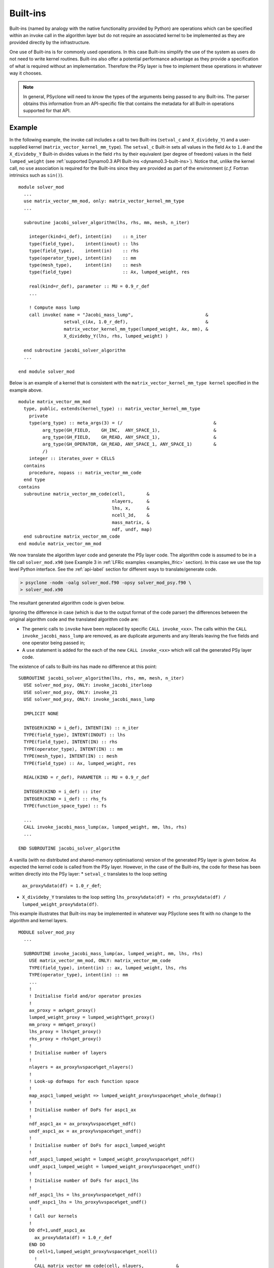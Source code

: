 .. -----------------------------------------------------------------------------
.. BSD 3-Clause License
..
.. Copyright (c) 2017-2020, Science and Technology Facilities Council
.. All rights reserved.
..
.. Redistribution and use in source and binary forms, with or without
.. modification, are permitted provided that the following conditions are met:
..
.. * Redistributions of source code must retain the above copyright notice, this
..   list of conditions and the following disclaimer.
..
.. * Redistributions in binary form must reproduce the above copyright notice,
..   this list of conditions and the following disclaimer in the documentation
..   and/or other materials provided with the distribution.
..
.. * Neither the name of the copyright holder nor the names of its
..   contributors may be used to endorse or promote products derived from
..   this software without specific prior written permission.
..
.. THIS SOFTWARE IS PROVIDED BY THE COPYRIGHT HOLDERS AND CONTRIBUTORS
.. "AS IS" AND ANY EXPRESS OR IMPLIED WARRANTIES, INCLUDING, BUT NOT
.. LIMITED TO, THE IMPLIED WARRANTIES OF MERCHANTABILITY AND FITNESS
.. FOR A PARTICULAR PURPOSE ARE DISCLAIMED. IN NO EVENT SHALL THE
.. COPYRIGHT HOLDER OR CONTRIBUTORS BE LIABLE FOR ANY DIRECT, INDIRECT,
.. INCIDENTAL, SPECIAL, EXEMPLARY, OR CONSEQUENTIAL DAMAGES (INCLUDING,
.. BUT NOT LIMITED TO, PROCUREMENT OF SUBSTITUTE GOODS OR SERVICES;
.. LOSS OF USE, DATA, OR PROFITS; OR BUSINESS INTERRUPTION) HOWEVER
.. CAUSED AND ON ANY THEORY OF LIABILITY, WHETHER IN CONTRACT, STRICT
.. LIABILITY, OR TORT (INCLUDING NEGLIGENCE OR OTHERWISE) ARISING IN
.. ANY WAY OUT OF THE USE OF THIS SOFTWARE, EVEN IF ADVISED OF THE
.. POSSIBILITY OF SUCH DAMAGE.
.. -----------------------------------------------------------------------------
.. Written by R. W. Ford and A. R. Porter, STFC Daresbury Lab
.. Modified by I. Kavcic, Met Office

.. _built-ins:

Built-ins
=========

Built-ins (named by analogy with the native functionality provided by
Python) are operations which can be specified within an invoke call in
the algorithm layer but do not require an associated kernel to be
implemented as they are provided directly by the infrastructure.

One use of Built-ins is for commonly used operations. In
this case Built-ins simplify the use of the system as users
do not need to write kernel routines. Built-ins also
offer a potential performance advantage as they provide a
specification of what is required without an implementation. Therefore
the PSy layer is free to implement these operations in whatever way it
chooses.

.. note:: In general, PSyclone will need to know the types of the arguments
          being passed to any Built-ins. The parser obtains this information
          from an API-specific file that contains the metadata for all
          Built-in operations supported for that API.

Example
-------

.. highlight:: fortran

In the following example, the invoke call includes a call to two Built-ins
(``setval_c`` and ``X_divideby_Y``) and a user-supplied kernel
(``matrix_vector_kernel_mm_type``).
The ``setval_c`` Built-in sets all values in the field ``Ax`` to ``1.0`` and
the ``X_divideby_Y`` Built-in divides values in the field ``rhs`` by their
equivalent (per degree of freedom) values in the field ``lumped_weight``
(see :ref:`supported Dynamo0.3 API Built-ins <dynamo0.3-built-ins>`). Notice
that, unlike the kernel call, no ``use`` association is required for the
Built-ins since they are provided as part of the environment (*c.f.* Fortran
intrinsics such as ``sin()``).
::
  module solver_mod
    ...
    use matrix_vector_mm_mod, only: matrix_vector_kernel_mm_type
    ...

    subroutine jacobi_solver_algorithm(lhs, rhs, mm, mesh, n_iter)

      integer(kind=i_def), intent(in)    :: n_iter
      type(field_type),    intent(inout) :: lhs
      type(field_type),    intent(in)    :: rhs
      type(operator_type), intent(in)    :: mm
      type(mesh_type),     intent(in)    :: mesh
      type(field_type)                   :: Ax, lumped_weight, res

      real(kind=r_def), parameter :: MU = 0.9_r_def
      ...

      ! Compute mass lump
      call invoke( name = "Jacobi_mass_lump",                           &
                   setval_c(Ax, 1.0_r_def),                             &
                   matrix_vector_kernel_mm_type(lumped_weight, Ax, mm), &
                   X_divideby_Y(lhs, rhs, lumped_weight) )

    end subroutine jacobi_solver_algorithm
    ...

  end module solver_mod

Below is an example of a kernel that is consistent with the
``matrix_vector_kernel_mm_type kernel`` specified in the example above.
::

  module matrix_vector_mm_mod
    type, public, extends(kernel_type) :: matrix_vector_kernel_mm_type
      private
      type(arg_type) :: meta_args(3) = (/                                  &
           arg_type(GH_FIELD,    GH_INC,  ANY_SPACE_1),                    &
           arg_type(GH_FIELD,    GH_READ, ANY_SPACE_1),                    &
           arg_type(GH_OPERATOR, GH_READ, ANY_SPACE_1, ANY_SPACE_1)        &
           /)
      integer :: iterates_over = CELLS
    contains
      procedure, nopass :: matrix_vector_mm_code
    end type
  contains
    subroutine matrix_vector_mm_code(cell,        &
                                     nlayers,     &
                                     lhs, x,      &
                                     ncell_3d,    &
                                     mass_matrix, &
                                     ndf, undf, map)
    end subroutine matrix_vector_mm_code
  end module matrix_vector_mm_mod

We now translate the algorithm layer code and generate the PSy layer
code. The algorithm code is assumed to be in a file call
``solver_mod.x90`` (see Example 3 in :ref:`LFRic examples <examples_lfric>`
section). In this case we use the top level Python interface. See the
:ref:`api-label` section for different ways to translate/generate code.

.. code-block:: bash

   > psyclone -nodm -oalg solver_mod.f90 -opsy solver_mod_psy.f90 \
   > solver_mod.x90

The resultant generated algorithm code is given below.

Ignoring the difference in case (which is due to the output format of
the code parser) the differences between the original algorithm code
and the translated algorithm code are:

* The generic calls to ``invoke`` have been replaced by specific
  ``CALL invoke_<xx>``. The calls within the ``CALL invoke_jacobi_mass_lump``
  are removed, as are duplicate arguments and any literals leaving the
  five fields and one operator being passed in;
* A ``use`` statement is added for the each of the new ``CALL invoke_<xx>``
  which will call the generated PSy layer code.

The existence of calls to Built-ins has made no difference at this point:
::

    SUBROUTINE jacobi_solver_algorithm(lhs, rhs, mm, mesh, n_iter)
      USE solver_mod_psy, ONLY: invoke_jacobi_iterloop
      USE solver_mod_psy, ONLY: invoke_21
      USE solver_mod_psy, ONLY: invoke_jacobi_mass_lump

      IMPLICIT NONE

      INTEGER(KIND = i_def), INTENT(IN) :: n_iter
      TYPE(field_type), INTENT(INOUT) :: lhs
      TYPE(field_type), INTENT(IN) :: rhs
      TYPE(operator_type), INTENT(IN) :: mm
      TYPE(mesh_type), INTENT(IN) :: mesh
      TYPE(field_type) :: Ax, lumped_weight, res

      REAL(KIND = r_def), PARAMETER :: MU = 0.9_r_def

      INTEGER(KIND = i_def) :: iter
      INTEGER(KIND = i_def) :: rhs_fs
      TYPE(function_space_type) :: fs

      ...
      CALL invoke_jacobi_mass_lump(ax, lumped_weight, mm, lhs, rhs)
      ...

    END SUBROUTINE jacobi_solver_algorithm

A vanilla (with no distributed and shared-memory optimisations) version
of the generated PSy layer is given below. As expected the kernel code is
called from the PSy layer. However, in the case of the Built-ins, the code
for these has been written directly into the PSy layer:
* ``setval_c`` translates to the loop setting
  ``ax_proxy%data(df) = 1.0_r_def``;
* ``X_divideby_Y`` translates to the loop setting
  ``lhs_proxy%data(df) = rhs_proxy%data(df) / lumped_weight_proxy%data(df)``.

This example illustrates that Built-ins may be implemented in whatever way
PSyclone sees fit with no change to the algorithm and kernel layers.
::

  MODULE solver_mod_psy
    ...

    SUBROUTINE invoke_jacobi_mass_lump(ax, lumped_weight, mm, lhs, rhs)
      USE matrix_vector_mm_mod, ONLY: matrix_vector_mm_code
      TYPE(field_type), intent(in) :: ax, lumped_weight, lhs, rhs
      TYPE(operator_type), intent(in) :: mm
      ...
      !
      ! Initialise field and/or operator proxies
      !
      ax_proxy = ax%get_proxy()
      lumped_weight_proxy = lumped_weight%get_proxy()
      mm_proxy = mm%get_proxy()
      lhs_proxy = lhs%get_proxy()
      rhs_proxy = rhs%get_proxy()
      !
      ! Initialise number of layers
      !
      nlayers = ax_proxy%vspace%get_nlayers()
      !
      ! Look-up dofmaps for each function space
      !
      map_aspc1_lumped_weight => lumped_weight_proxy%vspace%get_whole_dofmap()
      !
      ! Initialise number of DoFs for aspc1_ax
      !
      ndf_aspc1_ax = ax_proxy%vspace%get_ndf()
      undf_aspc1_ax = ax_proxy%vspace%get_undf()
      !
      ! Initialise number of DoFs for aspc1_lumped_weight
      !
      ndf_aspc1_lumped_weight = lumped_weight_proxy%vspace%get_ndf()
      undf_aspc1_lumped_weight = lumped_weight_proxy%vspace%get_undf()
      !
      ! Initialise number of DoFs for aspc1_lhs
      !
      ndf_aspc1_lhs = lhs_proxy%vspace%get_ndf()
      undf_aspc1_lhs = lhs_proxy%vspace%get_undf()
      !
      ! Call our kernels
      !
      DO df=1,undf_aspc1_ax
        ax_proxy%data(df) = 1.0_r_def
      END DO
      DO cell=1,lumped_weight_proxy%vspace%get_ncell()
        !
        CALL matrix_vector_mm_code(cell, nlayers,            &
                                   lumped_weight_proxy%data, &
                                   ax_proxy%data,            &
                                   mm_proxy%ncell_3d,        &
                                   mm_proxy%local_stencil,   &
                                   ndf_aspc1_lumped_weight,  &
                                   undf_aspc1_lumped_weight, &
                                   map_aspc1_lumped_weight(:,cell))
      END DO
      DO df=1,undf_aspc1_lhs
        lhs_proxy%data(df) = rhs_proxy%data(df) / lumped_weight_proxy%data(df)
      END DO
      !
    END SUBROUTINE invoke_jacobi_mass_lump
    ...
  END MODULE solver_mod_psy

This example is distributed with PSyclone and can be found in
``<PSYCLONEHOME>/examples/lfric/eg3``.

Supported Built-in operations
-----------------------------

The list of supported Built-ins is API-specific and
therefore is described under the documentation of each API.

Adding new Built-in operations
------------------------------

 1. Identify the PSyclone source file for the API to be extended. *e.g.* for
    Dynamo0.3 (LFRic) API it is ``src/psyclone/dynamo0p3_builtins.py``.
 2. Edit this source file to create the class for this new call. It must
    inherit from the API-specific parent class for Built-in operations
    (``DynBuiltInKern`` for Dynamo0.3).
 3. Implement ``__str__`` and ``gen_code()`` methods for this new class.
 4. Add the name of the new Built-in operation and its corresponding class
    to the ``BUILTIN_MAP`` dictionary in that source file.
 5. Add metadata describing this call to the appropriate file specified in
    the ``BUILTIN_DEFINITIONS_FILE`` in that source file. For Dynamo0.3
    this is ``src/psyclone/parse/dynamo0p3_builtins_mod.f90``.
 6. Add relevant tests to the PSyclone test file for the API to be extended.
    *e.g.* for Dynamo0.3 it is
    ``src/psyclone/tests/dynamo0p3_builtins_test.py``. The tests rely on
    ``single_invoke`` Fortran examples in the relevant
    ``src/psyclone/tests/test_files/`` subfolder.
 7. Add an appropriate Fortran ``single_invoke`` example for the new
    Built-in in the relevant ``src/psyclone/tests/test_files/`` subfolder.
    *e.g.* for Dynamo0.3 it is ``src/psyclone/tests/test_files/dynamo0p3/``.
    Names of examples follow the template
    ``<category.number>.<subcategory.number>_<built-in_name>.f90``.
    *e.g.* for Dynamo0.3 API ``<category.number>`` is 15 and
    ``<built-in_name>`` follows the :ref:`Dynamo0.3 API Built-in naming
    scheme <dynamo0.3-built-ins-names>`.
 8. Document the new Built-in in the documentation of the
    relevant API (*e.g.* ``doc/dynamo0p3.rst`` for Dynamo0.3 API).


If the API being extended does not currently support any Built-ins
then the ``BUILTIN_MAP`` and ``BUILTIN_DEFINITIONS_FILE`` module
variables must be added to the source file for the API.  A Fortran
module file must be created in the PSyclone src directory (with the
name specified in ``BUILTIN_DEFINITIONS_FILE``) containing metadata
describing the Built-in operations. Finally,
``parse.get_builtin_defs()`` must be extended to import
``BUILTIN_MAP`` and ``BUILTIN_DEFINITIONS_FILE`` for this API.

